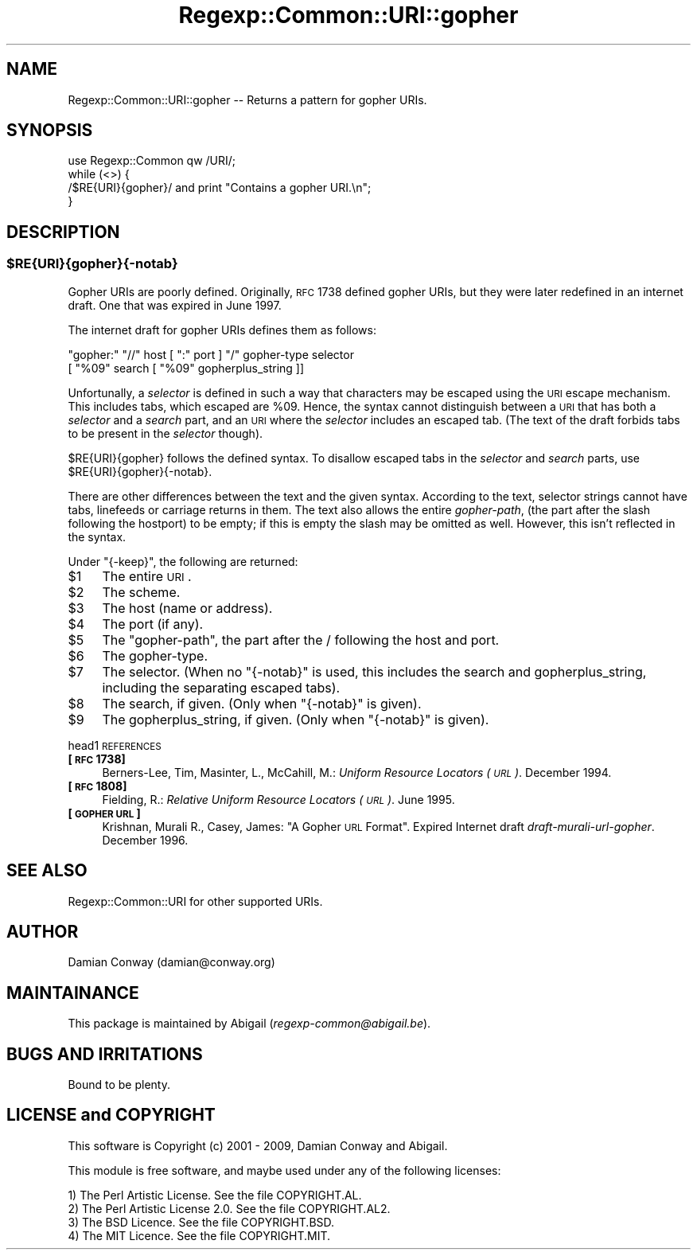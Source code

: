 .\" Automatically generated by Pod::Man 2.23 (Pod::Simple 3.14)
.\"
.\" Standard preamble:
.\" ========================================================================
.de Sp \" Vertical space (when we can't use .PP)
.if t .sp .5v
.if n .sp
..
.de Vb \" Begin verbatim text
.ft CW
.nf
.ne \\$1
..
.de Ve \" End verbatim text
.ft R
.fi
..
.\" Set up some character translations and predefined strings.  \*(-- will
.\" give an unbreakable dash, \*(PI will give pi, \*(L" will give a left
.\" double quote, and \*(R" will give a right double quote.  \*(C+ will
.\" give a nicer C++.  Capital omega is used to do unbreakable dashes and
.\" therefore won't be available.  \*(C` and \*(C' expand to `' in nroff,
.\" nothing in troff, for use with C<>.
.tr \(*W-
.ds C+ C\v'-.1v'\h'-1p'\s-2+\h'-1p'+\s0\v'.1v'\h'-1p'
.ie n \{\
.    ds -- \(*W-
.    ds PI pi
.    if (\n(.H=4u)&(1m=24u) .ds -- \(*W\h'-12u'\(*W\h'-12u'-\" diablo 10 pitch
.    if (\n(.H=4u)&(1m=20u) .ds -- \(*W\h'-12u'\(*W\h'-8u'-\"  diablo 12 pitch
.    ds L" ""
.    ds R" ""
.    ds C` ""
.    ds C' ""
'br\}
.el\{\
.    ds -- \|\(em\|
.    ds PI \(*p
.    ds L" ``
.    ds R" ''
'br\}
.\"
.\" Escape single quotes in literal strings from groff's Unicode transform.
.ie \n(.g .ds Aq \(aq
.el       .ds Aq '
.\"
.\" If the F register is turned on, we'll generate index entries on stderr for
.\" titles (.TH), headers (.SH), subsections (.SS), items (.Ip), and index
.\" entries marked with X<> in POD.  Of course, you'll have to process the
.\" output yourself in some meaningful fashion.
.ie \nF \{\
.    de IX
.    tm Index:\\$1\t\\n%\t"\\$2"
..
.    nr % 0
.    rr F
.\}
.el \{\
.    de IX
..
.\}
.\"
.\" Accent mark definitions (@(#)ms.acc 1.5 88/02/08 SMI; from UCB 4.2).
.\" Fear.  Run.  Save yourself.  No user-serviceable parts.
.    \" fudge factors for nroff and troff
.if n \{\
.    ds #H 0
.    ds #V .8m
.    ds #F .3m
.    ds #[ \f1
.    ds #] \fP
.\}
.if t \{\
.    ds #H ((1u-(\\\\n(.fu%2u))*.13m)
.    ds #V .6m
.    ds #F 0
.    ds #[ \&
.    ds #] \&
.\}
.    \" simple accents for nroff and troff
.if n \{\
.    ds ' \&
.    ds ` \&
.    ds ^ \&
.    ds , \&
.    ds ~ ~
.    ds /
.\}
.if t \{\
.    ds ' \\k:\h'-(\\n(.wu*8/10-\*(#H)'\'\h"|\\n:u"
.    ds ` \\k:\h'-(\\n(.wu*8/10-\*(#H)'\`\h'|\\n:u'
.    ds ^ \\k:\h'-(\\n(.wu*10/11-\*(#H)'^\h'|\\n:u'
.    ds , \\k:\h'-(\\n(.wu*8/10)',\h'|\\n:u'
.    ds ~ \\k:\h'-(\\n(.wu-\*(#H-.1m)'~\h'|\\n:u'
.    ds / \\k:\h'-(\\n(.wu*8/10-\*(#H)'\z\(sl\h'|\\n:u'
.\}
.    \" troff and (daisy-wheel) nroff accents
.ds : \\k:\h'-(\\n(.wu*8/10-\*(#H+.1m+\*(#F)'\v'-\*(#V'\z.\h'.2m+\*(#F'.\h'|\\n:u'\v'\*(#V'
.ds 8 \h'\*(#H'\(*b\h'-\*(#H'
.ds o \\k:\h'-(\\n(.wu+\w'\(de'u-\*(#H)/2u'\v'-.3n'\*(#[\z\(de\v'.3n'\h'|\\n:u'\*(#]
.ds d- \h'\*(#H'\(pd\h'-\w'~'u'\v'-.25m'\f2\(hy\fP\v'.25m'\h'-\*(#H'
.ds D- D\\k:\h'-\w'D'u'\v'-.11m'\z\(hy\v'.11m'\h'|\\n:u'
.ds th \*(#[\v'.3m'\s+1I\s-1\v'-.3m'\h'-(\w'I'u*2/3)'\s-1o\s+1\*(#]
.ds Th \*(#[\s+2I\s-2\h'-\w'I'u*3/5'\v'-.3m'o\v'.3m'\*(#]
.ds ae a\h'-(\w'a'u*4/10)'e
.ds Ae A\h'-(\w'A'u*4/10)'E
.    \" corrections for vroff
.if v .ds ~ \\k:\h'-(\\n(.wu*9/10-\*(#H)'\s-2\u~\d\s+2\h'|\\n:u'
.if v .ds ^ \\k:\h'-(\\n(.wu*10/11-\*(#H)'\v'-.4m'^\v'.4m'\h'|\\n:u'
.    \" for low resolution devices (crt and lpr)
.if \n(.H>23 .if \n(.V>19 \
\{\
.    ds : e
.    ds 8 ss
.    ds o a
.    ds d- d\h'-1'\(ga
.    ds D- D\h'-1'\(hy
.    ds th \o'bp'
.    ds Th \o'LP'
.    ds ae ae
.    ds Ae AE
.\}
.rm #[ #] #H #V #F C
.\" ========================================================================
.\"
.IX Title "Regexp::Common::URI::gopher 3"
.TH Regexp::Common::URI::gopher 3 "2010-02-23" "perl v5.12.5" "User Contributed Perl Documentation"
.\" For nroff, turn off justification.  Always turn off hyphenation; it makes
.\" way too many mistakes in technical documents.
.if n .ad l
.nh
.SH "NAME"
Regexp::Common::URI::gopher \-\- Returns a pattern for gopher URIs.
.SH "SYNOPSIS"
.IX Header "SYNOPSIS"
.Vb 1
\&    use Regexp::Common qw /URI/;
\&
\&    while (<>) {
\&        /$RE{URI}{gopher}/       and  print "Contains a gopher URI.\en";
\&    }
.Ve
.SH "DESCRIPTION"
.IX Header "DESCRIPTION"
.ie n .SS "$RE{\s-1URI\s0}{gopher}{\-notab}"
.el .SS "\f(CW$RE\fP{\s-1URI\s0}{gopher}{\-notab}"
.IX Subsection "$RE{URI}{gopher}{-notab}"
Gopher URIs are poorly defined. Originally, \s-1RFC\s0 1738 defined gopher URIs,
but they were later redefined in an internet draft. One that was expired
in June 1997.
.PP
The internet draft for gopher URIs defines them as follows:
.PP
.Vb 2
\&    "gopher:" "//" host [ ":" port ] "/" gopher\-type selector
\&                        [ "%09" search [ "%09" gopherplus_string ]]
.Ve
.PP
Unfortunally, a \fIselector\fR is defined in such a way that characters
may be escaped using the \s-1URI\s0 escape mechanism. This includes tabs,
which escaped are \f(CW%09\fR. Hence, the syntax cannot distinguish between
a \s-1URI\s0 that has both a \fIselector\fR and a \fIsearch\fR part, and an \s-1URI\s0
where the \fIselector\fR includes an escaped tab. (The text of the draft
forbids tabs to be present in the \fIselector\fR though).
.PP
\&\f(CW$RE{URI}{gopher}\fR follows the defined syntax. To disallow escaped
tabs in the \fIselector\fR and \fIsearch\fR parts, use \f(CW$RE{URI}{gopher}{\-notab}\fR.
.PP
There are other differences between the text and the given syntax.
According to the text, selector strings cannot have tabs, linefeeds
or carriage returns in them. The text also allows the entire \fIgopher-path\fR,
(the part after the slash following the hostport) to be empty; if this
is empty the slash may be omitted as well. However, this isn't reflected
in the syntax.
.PP
Under \f(CW\*(C`{\-keep}\*(C'\fR, the following are returned:
.ie n .IP "$1" 4
.el .IP "\f(CW$1\fR" 4
.IX Item "$1"
The entire \s-1URI\s0.
.ie n .IP "$2" 4
.el .IP "\f(CW$2\fR" 4
.IX Item "$2"
The scheme.
.ie n .IP "$3" 4
.el .IP "\f(CW$3\fR" 4
.IX Item "$3"
The host (name or address).
.ie n .IP "$4" 4
.el .IP "\f(CW$4\fR" 4
.IX Item "$4"
The port (if any).
.ie n .IP "$5" 4
.el .IP "\f(CW$5\fR" 4
.IX Item "$5"
The \*(L"gopher-path\*(R", the part after the / following the host and port.
.ie n .IP "$6" 4
.el .IP "\f(CW$6\fR" 4
.IX Item "$6"
The gopher-type.
.ie n .IP "$7" 4
.el .IP "\f(CW$7\fR" 4
.IX Item "$7"
The selector. (When no \f(CW\*(C`{\-notab}\*(C'\fR is used, this includes the search
and gopherplus_string, including the separating escaped tabs).
.ie n .IP "$8" 4
.el .IP "\f(CW$8\fR" 4
.IX Item "$8"
The search, if given. (Only when \f(CW\*(C`{\-notab}\*(C'\fR is given).
.ie n .IP "$9" 4
.el .IP "\f(CW$9\fR" 4
.IX Item "$9"
The gopherplus_string, if given. (Only when \f(CW\*(C`{\-notab}\*(C'\fR is given).
.PP
head1 \s-1REFERENCES\s0
.IP "\fB[\s-1RFC\s0 1738]\fR" 4
.IX Item "[RFC 1738]"
Berners-Lee, Tim, Masinter, L., McCahill, M.: \fIUniform Resource
Locators (\s-1URL\s0)\fR. December 1994.
.IP "\fB[\s-1RFC\s0 1808]\fR" 4
.IX Item "[RFC 1808]"
Fielding, R.: \fIRelative Uniform Resource Locators (\s-1URL\s0)\fR. June 1995.
.IP "\fB[\s-1GOPHER\s0 \s-1URL\s0]\fR" 4
.IX Item "[GOPHER URL]"
Krishnan, Murali R., Casey, James: \*(L"A Gopher \s-1URL\s0 Format\*(R". Expired
Internet draft \fIdraft-murali-url-gopher\fR. December 1996.
.SH "SEE ALSO"
.IX Header "SEE ALSO"
Regexp::Common::URI for other supported URIs.
.SH "AUTHOR"
.IX Header "AUTHOR"
Damian Conway (damian@conway.org)
.SH "MAINTAINANCE"
.IX Header "MAINTAINANCE"
This package is maintained by Abigail (\fIregexp\-common@abigail.be\fR).
.SH "BUGS AND IRRITATIONS"
.IX Header "BUGS AND IRRITATIONS"
Bound to be plenty.
.SH "LICENSE and COPYRIGHT"
.IX Header "LICENSE and COPYRIGHT"
This software is Copyright (c) 2001 \- 2009, Damian Conway and Abigail.
.PP
This module is free software, and maybe used under any of the following
licenses:
.PP
.Vb 4
\& 1) The Perl Artistic License.     See the file COPYRIGHT.AL.
\& 2) The Perl Artistic License 2.0. See the file COPYRIGHT.AL2.
\& 3) The BSD Licence.               See the file COPYRIGHT.BSD.
\& 4) The MIT Licence.               See the file COPYRIGHT.MIT.
.Ve
